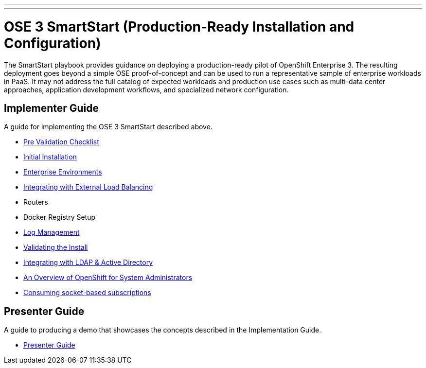---
---
= OSE 3 SmartStart (Production-Ready Installation and Configuration)

The SmartStart playbook provides guidance on deploying a production-ready pilot of OpenShift Enterprise 3. The resulting deployment goes beyond a simple OSE proof-of-concept and can be used to run a representative sample of enterprise workloads in PaaS. It may not address the full catalog of expected workloads and production use cases such as multi-data center approaches, application development workflows, and specialized network configuration.

== Implementer Guide

A guide for implementing the OSE 3 SmartStart described above.

* link:./pre-validation{outfilesuffix}[Pre Validation Checklist]
* link:./installation{outfilesuffix}[Initial Installation]
* link:./disconnected_environments{outfilesuffix}[Enterprise Environments]
* link:./load_balancing{outfilesuffix}[Integrating with External Load Balancing]
* Routers
* Docker Registry Setup
* link:./logging{outfilesuffix}[Log Management]
* link:./install_validation{outfilesuffix}[Validating the Install]
* link:./ldap_integration{outfilesuffix}[Integrating with LDAP & Active Directory]
* link:./admin_overview{outfilesuffix}[An Overview of OpenShift for System Administrators]
* link:./satellite_info{outfilesuffix}[Consuming socket-based subscriptions]

== Presenter Guide

A guide to producing a demo that showcases the concepts described in the Implementation Guide.

* link:./presenter_guide{outfilesuffix}[Presenter Guide]
